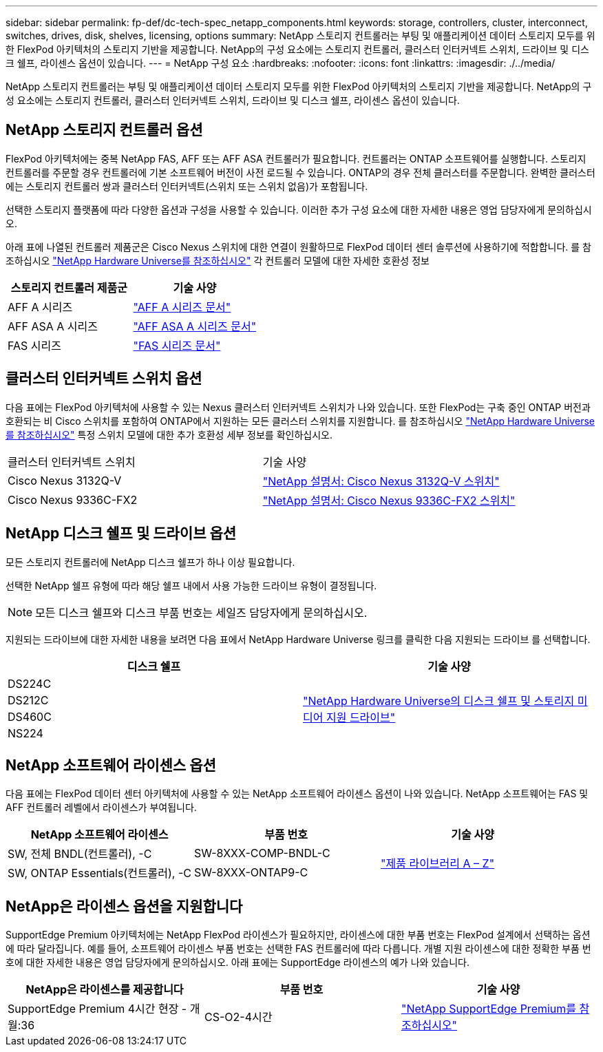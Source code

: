 ---
sidebar: sidebar 
permalink: fp-def/dc-tech-spec_netapp_components.html 
keywords: storage, controllers, cluster, interconnect, switches, drives, disk, shelves, licensing, options 
summary: NetApp 스토리지 컨트롤러는 부팅 및 애플리케이션 데이터 스토리지 모두를 위한 FlexPod 아키텍처의 스토리지 기반을 제공합니다. NetApp의 구성 요소에는 스토리지 컨트롤러, 클러스터 인터커넥트 스위치, 드라이브 및 디스크 쉘프, 라이센스 옵션이 있습니다. 
---
= NetApp 구성 요소
:hardbreaks:
:nofooter: 
:icons: font
:linkattrs: 
:imagesdir: ./../media/


NetApp 스토리지 컨트롤러는 부팅 및 애플리케이션 데이터 스토리지 모두를 위한 FlexPod 아키텍처의 스토리지 기반을 제공합니다. NetApp의 구성 요소에는 스토리지 컨트롤러, 클러스터 인터커넥트 스위치, 드라이브 및 디스크 쉘프, 라이센스 옵션이 있습니다.



== NetApp 스토리지 컨트롤러 옵션

FlexPod 아키텍처에는 중복 NetApp FAS, AFF 또는 AFF ASA 컨트롤러가 필요합니다. 컨트롤러는 ONTAP 소프트웨어를 실행합니다. 스토리지 컨트롤러를 주문할 경우 컨트롤러에 기본 소프트웨어 버전이 사전 로드될 수 있습니다. ONTAP의 경우 전체 클러스터를 주문합니다. 완벽한 클러스터에는 스토리지 컨트롤러 쌍과 클러스터 인터커넥트(스위치 또는 스위치 없음)가 포함됩니다.

선택한 스토리지 플랫폼에 따라 다양한 옵션과 구성을 사용할 수 있습니다. 이러한 추가 구성 요소에 대한 자세한 내용은 영업 담당자에게 문의하십시오.

아래 표에 나열된 컨트롤러 제품군은 Cisco Nexus 스위치에 대한 연결이 원활하므로 FlexPod 데이터 센터 솔루션에 사용하기에 적합합니다. 를 참조하십시오 https://hwu.netapp.com/["NetApp Hardware Universe를 참조하십시오"^] 각 컨트롤러 모델에 대한 자세한 호환성 정보

|===
| 스토리지 컨트롤러 제품군 | 기술 사양 


| AFF A 시리즈 | https://mysupport.netapp.com/documentation/productlibrary/index.html?productID=62247["AFF A 시리즈 문서"] 


| AFF ASA A 시리즈 | https://www.netapp.com/data-storage/san-storage-area-network/documentation/["AFF ASA A 시리즈 문서"] 


| FAS 시리즈 | https://mysupport.netapp.com/documentation/productsatoz/index.html#F["FAS 시리즈 문서"] 
|===


== 클러스터 인터커넥트 스위치 옵션

다음 표에는 FlexPod 아키텍처에 사용할 수 있는 Nexus 클러스터 인터커넥트 스위치가 나와 있습니다. 또한 FlexPod는 구축 중인 ONTAP 버전과 호환되는 비 Cisco 스위치를 포함하여 ONTAP에서 지원하는 모든 클러스터 스위치를 지원합니다. 를 참조하십시오 https://hwu.netapp.com/["NetApp Hardware Universe를 참조하십시오"^] 특정 스위치 모델에 대한 추가 호환성 세부 정보를 확인하십시오.

|===


| 클러스터 인터커넥트 스위치 | 기술 사양 


| Cisco Nexus 3132Q-V | https://mysupport.netapp.com/documentation/docweb/index.html?productID=62377&language=en-US["NetApp 설명서: Cisco Nexus 3132Q-V 스위치"] 


| Cisco Nexus 9336C-FX2 | https://docs.netapp.com/us-en/ontap-systems-switches/switch-cisco-9336/9336-overview.html["NetApp 설명서: Cisco Nexus 9336C-FX2 스위치"] 
|===


== NetApp 디스크 쉘프 및 드라이브 옵션

모든 스토리지 컨트롤러에 NetApp 디스크 쉘프가 하나 이상 필요합니다.

선택한 NetApp 쉘프 유형에 따라 해당 쉘프 내에서 사용 가능한 드라이브 유형이 결정됩니다.


NOTE: 모든 디스크 쉘프와 디스크 부품 번호는 세일즈 담당자에게 문의하십시오.

지원되는 드라이브에 대한 자세한 내용을 보려면 다음 표에서 NetApp Hardware Universe 링크를 클릭한 다음 지원되는 드라이브 를 선택합니다.

|===
| 디스크 쉘프 | 기술 사양 


| DS224C .4+| http://www.netapp.com/us/products/storage-systems/disk-shelves-and-storage-media/disk-shelves-tech-specs.aspx["NetApp Hardware Universe의 디스크 쉘프 및 스토리지 미디어 지원 드라이브"] 


| DS212C 


| DS460C 


| NS224 
|===


== NetApp 소프트웨어 라이센스 옵션

다음 표에는 FlexPod 데이터 센터 아키텍처에 사용할 수 있는 NetApp 소프트웨어 라이센스 옵션이 나와 있습니다. NetApp 소프트웨어는 FAS 및 AFF 컨트롤러 레벨에서 라이센스가 부여됩니다.

|===
| NetApp 소프트웨어 라이센스 | 부품 번호 | 기술 사양 


| SW, 전체 BNDL(컨트롤러), -C | SW-8XXX-COMP-BNDL-C .2+| http://mysupport.netapp.com/documentation/productsatoz/index.html["제품 라이브러리 A – Z"] 


| SW, ONTAP Essentials(컨트롤러), -C | SW-8XXX-ONTAP9-C 
|===


== NetApp은 라이센스 옵션을 지원합니다

SupportEdge Premium 아키텍처에는 NetApp FlexPod 라이센스가 필요하지만, 라이센스에 대한 부품 번호는 FlexPod 설계에서 선택하는 옵션에 따라 달라집니다. 예를 들어, 소프트웨어 라이센스 부품 번호는 선택한 FAS 컨트롤러에 따라 다릅니다. 개별 지원 라이센스에 대한 정확한 부품 번호에 대한 자세한 내용은 영업 담당자에게 문의하십시오. 아래 표에는 SupportEdge 라이센스의 예가 나와 있습니다.

|===
| NetApp은 라이센스를 제공합니다 | 부품 번호 | 기술 사양 


| SupportEdge Premium 4시간 현장 - 개월:36 | CS-O2-4시간 | https://www.netapp.com/us/media/supportedge-premium-product-description.pdf["NetApp SupportEdge Premium를 참조하십시오"] 
|===